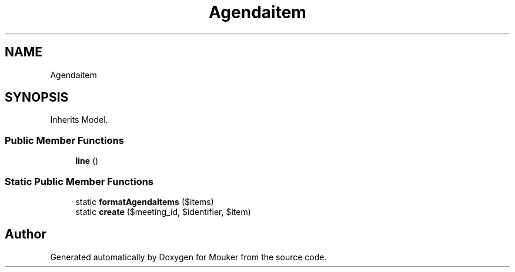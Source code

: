 .TH "Agendaitem" 3 "Mouker" \" -*- nroff -*-
.ad l
.nh
.SH NAME
Agendaitem
.SH SYNOPSIS
.br
.PP
.PP
Inherits Model\&.
.SS "Public Member Functions"

.in +1c
.ti -1c
.RI "\fBline\fP ()"
.br
.in -1c
.SS "Static Public Member Functions"

.in +1c
.ti -1c
.RI "static \fBformatAgendaItems\fP ($items)"
.br
.ti -1c
.RI "static \fBcreate\fP ($meeting_id, $identifier, $item)"
.br
.in -1c

.SH "Author"
.PP 
Generated automatically by Doxygen for Mouker from the source code\&.
